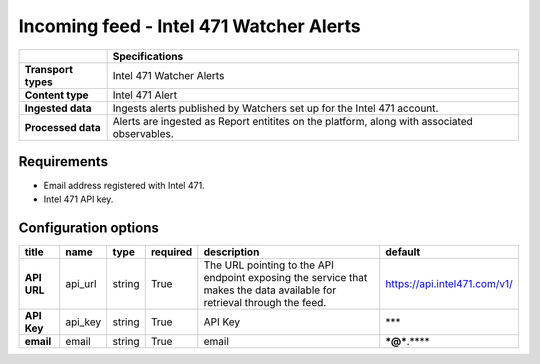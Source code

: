 Incoming feed - |transport_type|
*******************************************************

.. |provider| replace:: Intel 471
.. |transport_type| replace:: |provider| Watcher Alerts
.. |content_type| replace:: |provider| Alert

..  list-table::
    :header-rows: 1
    :stub-columns: 1
    :align: left

    * -
      - Specifications
    
    * - Transport types
      - |transport_type|

    * - Content type
      - |content_type|
    
    * - Ingested data
      - Ingests alerts published by Watchers
        set up for the Intel 471 account.
    
    * - Processed data
      - Alerts are ingested as Report entitites
        on the platform, along with
        associated observables.

Requirements
================

- Email address registered with |provider|.
- |provider| API key.

Configuration options
==============================


..  csv-table::
    :align: left
    :header-rows: 1
    :stub-columns: 1

    "title","name","type","required","description","default"
    "API URL","api_url","string","True","The URL pointing to the API endpoint exposing the service that makes the data available for retrieval through the feed.","https://api.intel471.com/v1/"
    "API Key","api_key","string","True","API Key","***"
    "email","email","string","True","email","***@***.****"


